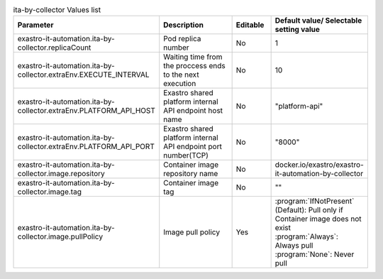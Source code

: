 
.. list-table:: ita-by-collector Values list
   :widths: 25 25 10 20
   :header-rows: 1
   :align: left
   :class: filter-table

   * - Parameter
     - Description
     - Editable
     - Default value/ Selectable setting value
   * - exastro-it-automation.ita-by-collector.replicaCount
     - Pod replica number
     - No
     - 1
   * - exastro-it-automation.ita-by-collector.extraEnv.EXECUTE_INTERVAL
     - Waiting time from the proccess ends to the next execution
     - No
     - 10
   * - exastro-it-automation.ita-by-collector.extraEnv.PLATFORM_API_HOST
     - Exastro shared platform internal API endpoint host name
     - No
     - "platform-api"
   * - exastro-it-automation.ita-by-collector.extraEnv.PLATFORM_API_PORT
     - Exastro shared platform internal API endpoint port number(TCP)
     - No
     - "8000"
   * - exastro-it-automation.ita-by-collector.image.repository
     - Container image repository name
     - No
     - docker.io/exastro/exastro-it-automation-by-collector
   * - exastro-it-automation.ita-by-collector.image.tag
     - Container image tag
     - No
     - ""
   * - exastro-it-automation.ita-by-collector.image.pullPolicy
     - Image pull policy
     - Yes
     - | :program:`IfNotPresent` (Default): Pull only if Container image does not exist
       | :program:`Always`: Always pull
       | :program:`None`: Never pull

